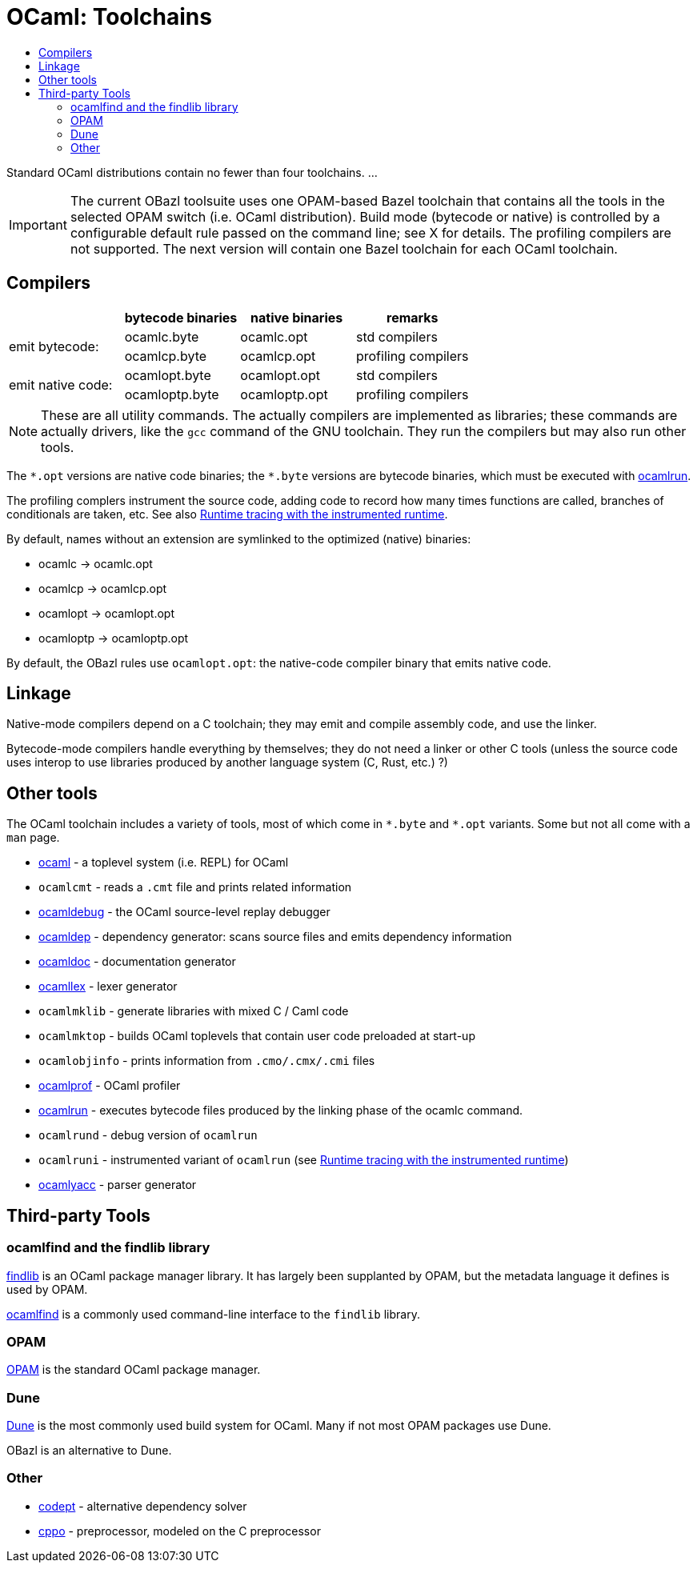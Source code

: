 = OCaml: Toolchains
:page-permalink: /:path/toolchains
:page-layout: page_rules_ocaml
:page-pkg: ocaml
:page-doc: ocaml
:page-tags: [ocaml,toolchain]
:page-keywords: notes, tips, cautions, warnings, admonitions
:page-last_updated: May 16, 2022
:toc-title:
:toc: true


Standard OCaml distributions contain no fewer than four toolchains.  ...

IMPORTANT: The current OBazl toolsuite uses one OPAM-based Bazel
toolchain that contains all the tools in the selected OPAM switch
(i.e. OCaml distribution). Build mode (bytecode or native) is
controlled by a configurable default rule passed on the command line;
see X for details. The profiling compilers are not supported. The next
version will contain one Bazel toolchain for each OCaml toolchain.

== Compilers

[cols="1,1,1,1"]
|===
| | bytecode binaries | native binaries | remarks

.2+.^|emit bytecode:
|ocamlc.byte
|ocamlc.opt
| std compilers

|ocamlcp.byte
|ocamlcp.opt
| profiling compilers

.2+.^|emit native code:
|ocamlopt.byte
|ocamlopt.opt
| std compilers

|ocamloptp.byte
|ocamloptp.opt
| profiling compilers

|===

NOTE: These are all utility commands. The actually compilers are
implemented as libraries; these commands are actually drivers, like
the `gcc` command of the GNU toolchain. They run the compilers but may
also run other tools.

The `\*.opt` versions are native code binaries; the `*.byte` versions
are bytecode binaries, which must be executed with
link:https://v2.ocaml.org/manual/runtime.html[ocamlrun,window="_blank"].

The profiling complers instrument the source code, adding code to
record how many times functions are called, branches of conditionals
are taken, etc.  See also link:https://v2.ocaml.org/manual/instrumented-runtime.html[Runtime tracing with the instrumented runtime,window="_blank"].

By default, names without an extension are symlinked to the optimized (native) binaries:

* ocamlc -> ocamlc.opt
* ocamlcp -> ocamlcp.opt
* ocamlopt -> ocamlopt.opt
* ocamloptp -> ocamloptp.opt

By default, the OBazl rules use `ocamlopt.opt`: the native-code compiler binary that emits native code.

== Linkage

Native-mode compilers depend on a C toolchain; they may emit and
compile assembly code, and use the linker.

Bytecode-mode compilers handle everything by themselves; they do not
need a linker or other C tools (unless the source code uses interop to
use libraries produced by another language system (C, Rust, etc.) ?)


== Other tools

The OCaml toolchain includes a variety of tools, most of which come in
`\*.byte` and `*.opt` variants. Some but not all come with a `man` page.

* link:https://v2.ocaml.org/manual/toplevel.html[ocaml,window="_blank"] - a toplevel system (i.e. REPL) for OCaml
* `ocamlcmt` - reads a `.cmt` file and prints related information
* link:https://v2.ocaml.org/manual/debugger.html[ocamldebug,window="_blank"] - the OCaml source-level replay debugger
* link:https://v2.ocaml.org/manual/depend.html[ocamldep,window="_blank"] - dependency generator: scans source files and emits dependency information
* link:https://v2.ocaml.org/manual/ocamldoc.html[ocamldoc,window="_blank"] -  documentation generator
* link:https://v2.ocaml.org/manual/lexyacc.html#s%3Aocamllex-overview[ocamllex,window="_blank"] - lexer generator
* `ocamlmklib` - generate libraries with mixed C / Caml code
* `ocamlmktop` - builds OCaml toplevels that contain user code preloaded at start-up
* `ocamlobjinfo` - prints information from `.cmo/.cmx/.cmi` files
* link:https://v2.ocaml.org/manual/profil.html[ocamlprof,window="_blank"] - OCaml profiler
* link:https://v2.ocaml.org/manual/runtime.html[ocamlrun,window="_blank"] - executes bytecode files produced by the linking phase of the ocamlc command.
* `ocamlrund` - debug version of `ocamlrun`
* `ocamlruni` - instrumented variant of `ocamlrun` (see link:https://v2.ocaml.org/manual/instrumented-runtime.html[Runtime tracing with the instrumented runtime,window="_blank"])
* link:https://v2.ocaml.org/manual/lexyacc.html#s%3Aocamlyacc-overview[ocamlyacc,window="_blank"] - parser generator


== Third-party Tools

=== ocamlfind and the findlib library

link:http://projects.camlcity.org/projects/findlib.html[findlib,window="_blank"]
is an OCaml package manager library. It has largely been supplanted by OPAM,
but the metadata language it defines is used by OPAM.


link:https://github.com/ocaml/ocamlfind[ocamlfind,window="_blank"] is a commonly used command-line interface to the `findlib` library.

=== OPAM

link:https://opam.ocaml.org/[OPAM] is the standard OCaml package manager.

=== Dune

link:https://github.com/ocaml/dune[Dune] is the most commonly used
build system for OCaml. Many if not most OPAM packages use Dune.

OBazl is an alternative to Dune.

=== Other

* link:https://github.com/Octachron/codept[codept,window="_blank"] - alternative dependency solver
* link:https://github.com/ocaml-community/cppo[cppo,window="_blank"] - preprocessor, modeled on the C preprocessor


